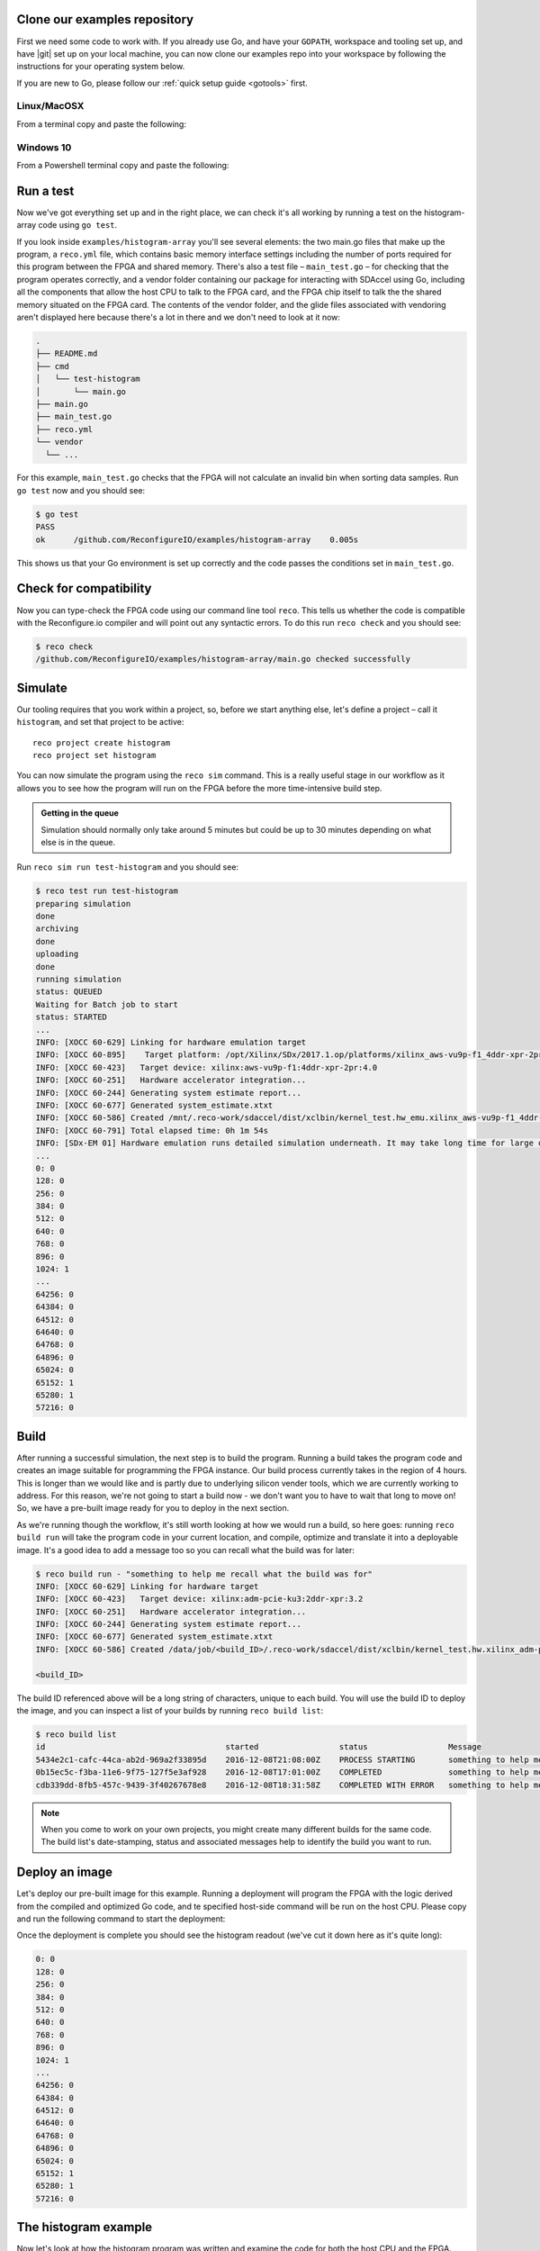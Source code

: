 .. _examples:

Clone our examples repository
----------------------------
First we need some code to work with. If you already use Go, and have your ``GOPATH``, workspace and tooling set up, and have |git| set up on your local machine, you can now clone our examples repo into your workspace by following the instructions for your operating system below.

If you are new to Go, please follow our :ref:`quick setup guide <gotools>` first.

.. _examples-linux:

Linux/MacOSX
^^^^^^^^^^^^
From a terminal copy and paste the following:

.. subst-code-block:: shell

    git clone https://github.com/Reconfigureio/examples.git $GOPATH/src/github.com/Reconfigureio/examples
    cd $GOPATH/src/github.com/Reconfigureio/examples
    git checkout |examples_version|

.. _examples-win:

Windows 10
^^^^^^^^^^
From a Powershell terminal copy and paste the following:

.. subst-code-block:: shell

    git clone https://github.com/Reconfigureio/examples.git $Env:GOPATH/src/github.com/Reconfigureio/examples
    cd $Env:GOPATH/src/github.com/Reconfigureio/examples
    git checkout |examples_version|

.. _test:

Run a test
----------
Now we've got everything set up and in the right place, we can check it's all working by running a test on the histogram-array code using ``go test``.

If you look inside ``examples/histogram-array`` you'll see several elements: the two main.go files that make up the program, a ``reco.yml`` file, which contains basic memory interface settings including the number of ports required for this program between the FPGA and shared memory. There's also a test file – ``main_test.go`` – for checking that the program operates correctly, and a vendor folder containing our package for interacting with SDAccel using Go, including all the components that allow the host CPU to talk to the FPGA card, and the FPGA chip itself to talk the the shared memory situated on the FPGA card. The contents of the vendor folder, and the glide files associated with vendoring aren't displayed here because there's a lot in there and we don't need to look at it now:

.. code-block:: shell

    .
    ├── README.md
    ├── cmd
    │   └── test-histogram
    │       └── main.go
    ├── main.go
    ├── main_test.go
    ├── reco.yml
    └── vendor
      └── ...

For this example, ``main_test.go`` checks that the FPGA will not calculate an invalid bin when sorting data samples. Run ``go test`` now and you should see:

.. code-block:: shell

    $ go test
    PASS
    ok      /github.com/ReconfigureIO/examples/histogram-array    0.005s

This shows us that your Go environment is set up correctly and the code passes the conditions set in ``main_test.go``.

Check for compatibility
-------------------------------------------
Now you can type-check the FPGA code using our command line tool ``reco``. This tells us whether the code is compatible with the Reconfigure.io compiler and will point out any syntactic errors. To do this run ``reco check`` and you should see:

.. code-block:: shell

   $ reco check
   /github.com/ReconfigureIO/examples/histogram-array/main.go checked successfully

Simulate
--------
Our tooling requires that you work within a project, so, before we start anything else, let's define a project – call it ``histogram``, and set that project to be active::

  reco project create histogram
  reco project set histogram

You can now simulate the program using the ``reco sim`` command. This is a really useful stage in our workflow as it allows you to see how the program will run on the FPGA before the more time-intensive build step.

.. admonition:: Getting in the queue

    Simulation should normally only take around 5 minutes but could be up to 30 minutes depending on what else is in the queue.

Run ``reco sim run test-histogram`` and you should see:

.. code-block:: shell

    $ reco test run test-histogram
    preparing simulation
    done
    archiving
    done
    uploading
    done
    running simulation
    status: QUEUED
    Waiting for Batch job to start
    status: STARTED
    ...
    INFO: [XOCC 60-629] Linking for hardware emulation target
    INFO: [XOCC 60-895]    Target platform: /opt/Xilinx/SDx/2017.1.op/platforms/xilinx_aws-vu9p-f1_4ddr-xpr-2pr_4_0/xilinx_aws-vu9p-f1_4ddr-xpr-2pr_4_0.xpfm
    INFO: [XOCC 60-423]   Target device: xilinx:aws-vu9p-f1:4ddr-xpr-2pr:4.0
    INFO: [XOCC 60-251]   Hardware accelerator integration...
    INFO: [XOCC 60-244] Generating system estimate report...
    INFO: [XOCC 60-677] Generated system_estimate.xtxt
    INFO: [XOCC 60-586] Created /mnt/.reco-work/sdaccel/dist/xclbin/kernel_test.hw_emu.xilinx_aws-vu9p-f1_4ddr-xpr-2pr_4_0.xclbin
    INFO: [XOCC 60-791] Total elapsed time: 0h 1m 54s
    INFO: [SDx-EM 01] Hardware emulation runs detailed simulation underneath. It may take long time for large data set. Please use a small dataset for faster execution. You can still get performance trend for your kernel with smaller dataset.
    ...
    0: 0
    128: 0
    256: 0
    384: 0
    512: 0
    640: 0
    768: 0
    896: 0
    1024: 1
    ...
    64256: 0
    64384: 0
    64512: 0
    64640: 0
    64768: 0
    64896: 0
    65024: 0
    65152: 1
    65280: 1
    57216: 0

Build
------------------
After running a successful simulation, the next step is to build the program. Running a build takes the program code and creates an image suitable for programming the FPGA instance. Our build process currently takes in the region of 4 hours. This is longer than we would like and is partly due to underlying silicon vender tools, which we are currently working to address. For this reason, we're not going to start a build now - we don't want you to have to wait that long to move on! So, we have a pre-built image ready for you to deploy in the next section.

As we're running though the workflow, it's still worth looking at how we would run a build, so here goes: running ``reco build run`` will take the program code in your current location, and compile, optimize and translate it into a deployable image. It's a good idea to add a message too so you can recall what the build was for later:

.. code-block:: shell

     $ reco build run - "something to help me recall what the build was for"
     INFO: [XOCC 60-629] Linking for hardware target
     INFO: [XOCC 60-423]   Target device: xilinx:adm-pcie-ku3:2ddr-xpr:3.2
     INFO: [XOCC 60-251]   Hardware accelerator integration...
     INFO: [XOCC 60-244] Generating system estimate report...
     INFO: [XOCC 60-677] Generated system_estimate.xtxt
     INFO: [XOCC 60-586] Created /data/job/<build_ID>/.reco-work/sdaccel/dist/xclbin/kernel_test.hw.xilinx_adm-pcie-ku3_2ddr-xpr_3_2.xclbin

     <build_ID>

The build ID referenced above will be a long string of characters, unique to each build. You will use the build ID to deploy the image, and you can inspect a list of your builds by running ``reco build list``:

.. code-block:: shell

   $ reco build list
   id                                      started                 status                 Message
   5434e2c1-cafc-44ca-ab2d-969a2f33895d    2016-12-08T21:08:00Z    PROCESS STARTING       something to help me recall what the build is for
   0b15ec5c-f3ba-11e6-9f75-127f5e3af928    2016-12-08T17:01:00Z    COMPLETED              something to help me recall what the build is for
   cdb339dd-8fb5-457c-9439-3f40267678e8    2016-12-08T18:31:58Z    COMPLETED WITH ERROR   something to help me recall what the build is for

.. note::
   When you come to work on your own projects, you might create many different builds for the same code. The build list's date-stamping, status and associated messages help to identify the build you want to run.

Deploy an image
-----------------
Let's deploy our pre-built image for this example. Running a deployment will program the FPGA with the logic derived from the compiled and optimized Go code, and te specified host-side command will be run on the host CPU. Please copy and run the following command to start the deployment:

.. subst-code-block::

    reco deploy run 31b835ac-5575-4ebc-b8c8-0007d629bd8f test-histogram

Once the deployment is complete you should see the histogram readout (we've cut it down here as it's quite long):

.. code-block:: shell

     0: 0
     128: 0
     256: 0
     384: 0
     512: 0
     640: 0
     768: 0
     896: 0
     1024: 1
     ...
     64256: 0
     64384: 0
     64512: 0
     64640: 0
     64768: 0
     64896: 0
     65024: 0
     65152: 1
     65280: 1
     57216: 0

The histogram example
---------------------
Now let's look at how the histogram program was written and examine the code for both the host CPU and the FPGA.

To create a histogram we need to take some data samples and place each one into a bin – think of the bins as the histogram bars. Samples need to be placed into the correct bin, dependent on sample value and the ranges set for each bin. Bin ranges can be set in a convenient way so that huge numbers can be bit-shifted down and placed by just looking at their most significant bits – ``123`` rather than ``123,456``, for example.

Because the FPGA hardware is effectively a blank canvas, we have the option to perform many operations at the same time by configuring the FPGA into separate sections of circuitry for each of these processes that we want to run in parallel. This will massively speed up the throughput of our sample data. To take advantage of this we need to use Go's concurrency primitives to structure our code so it translates well onto the parallel hardware.

Introducing parallelism
-----------------------
Designing a concurrent program basically means writing some well structured code that breaks a problem down into processes that can be executed independently. Concurrent programs can work well on parallel hardware, such as an FPGA, because these independently executable processes, which are already contained and well structured, can be efficiently mapped to run in parallel.

If you code efficiently for multi-core CPUs, you are already writing concurrent programs — you will be familiar with making sure all processor cores are kept busy. A non-concurrent program running on a multi-core CPU could see one core doing all the work while the others are left idle.

There are several challenges that come with concurrent programming. Firstly, if left to their own devices, independent processes can run in any order leading to a lack of control over structure. For example, a process could attempt to perform an operation on some data that isn't available yet. Secondly, data needs to be passed between, and used by multiple processes at the same time. Go has several primitives that are specifically designed for writing concurrent programs, which help to overcome these design challenges:

* **Goroutines** allow you to run multiple functions at the same time within the same address space.
* **Channels** are directional constructs which allow you to introduce communication and synchronization by sending and receiving data to and from goroutines.
* **Select** statements allow you to control when concurrent operations can run by switching between channels. When we're thinking about a parallel system, select statements effectively give you control over when processes need to run sequentially, rather than concurrently, to meet your design requirements.

For a more in-depth look, see our |blog post| on why we use Go.

Parallelizing the histogram
----------------------------
We can use the histogram as an example of how a sequential design can be changed to take advantage of the parallel architecture provided by the FPGA. Histogram generation done sequentially, rather than in parallel, could work as follows:

.. figure:: images/HistogramSequential.svg
  :align: center
  :width: 80%

  Sequential histogram flow diagram

And a pipeline diagram could look like this:

.. figure:: images/Hist_Sequential_pipeline.png
  :width: 80%
  :align: center

  Sequential histogram pipeline diagram

By far the slowest part of this design is reading from and writing to memory. So, to speed the whole thing up, we can parallelize the sample-handling section of the design, and take advantage of the AXI protocol's read/write bursts, which incur far less latency than memory reads and writes.

We can read the sample data from the shared memory using a read burst, then place it into a channel from where it can be sorted and placed into an array. The array data can then be easily loaded onto another channel and then written back to shared memory using a write burst. Here's a pipeline diagram for this scenario:

.. figure:: images/Hist_Array_Pipeline.png
  :width: 80%
  :align: center

  Array histogram pipeline diagram

Quite a significant performance increase!

Next, let's look at a flow diagram for this parallelized histogram. You can see where the concurrent parts clearly on the FPGA side: the sample data is read and put into a channel, and at the same time the channel data is shifted and sorted into bins and held in an array. Then, the array data is placed into another channel, and at the same time this channel data is written to the shared memory so the host CPU can access it.

.. figure:: images/HistogramArray.svg
  :align: center
  :width: 90%

  Parallel histogram flow diagram

.. Let's take a closer look at how the channels are used to pass data between concurrent processes:

..  .. todo::
     Create a diagram to show channels used to share data

Now, let's take a look at the code...
-------------------------------------
If you look at the example code, you'll see there are two main.go files in there:

* ``examples/histogram-array/main.go`` is the code for the FPGA
* ``examples/histogram-array/cmd/main.go`` is for the host CPU

The CPU and FPGA work together to carry out the required tasks.

In this example, the host code allocates a block of memory, fills it with samples, then tells the FPGA where the samples are and where to put the results once it's finished its work.

**First, open** ``examples/histogram-array/cmd/test-histogram/main.go`` **in an editor and we'll look at the key sections.**

The first job for the host is to define the sample data that will be sent to the FPGA for generating the histogram. In this example, an array of 20 unsigned 32 bit integers (uint32) is used, then the length of this sample data is calculated in bytes and a space in shared memory (DRAM on the same card as the FPGA) is allocated to store it::

 // Define a new array for the data we'll send to the FPGA for processing
 input := make([]uint32, 20)

 // Seed it with 20 random values, bound to 0 - 2**16
 for i, _ := range input {
   input[i] = uint32(uint16(rand.Uint32()))
 }

 // Allocate a space in the shared memory to store the data you're sending to the FPGA
 buff := world.Malloc(xcl.ReadOnly, uint(binary.Size(input)))
 defer buff.Free()

Next, some space is defined for the response from the FPGA::

 // Construct an array to hold the output data from the FPGA
 var output [HISTOGRAM_WIDTH]uint32

 // Allocate a space in the shared memory to store the output data from the FPGA
 outputBuff := world.Malloc(xcl.ReadWrite, uint(binary.Size(output)))
 defer outputBuff.Free()

The sample data is then written to the allocated space in shared memory::

 // Write our input data to shared memory at the address we previously allocated
 binary.Write(buff.Writer(), binary.LittleEndian, &input)

In this next section the CPU communicates with the FPGA, passing input and output memory pointers and an indication of how many inputs to expect::

 // Pass the pointer to the input data in shared memory as the first argument
 krnl.SetMemoryArg(0, buff)
 // Pass the pointer to the memory location reserved for the result as the second argument
 krnl.SetMemoryArg(1, outputBuff)
 // Pass the total length of the input as the third argument
 krnl.SetArg(2, uint32(len(input)))

Next, we start the FPGA running::

 // Run the FPGA with the supplied arguments. This is the same for all projects.
 // The arguments ``(1, 1, 1)`` relate to x, y, z co-ordinates and correspond to our current
 // underlying technology.
 krnl.Run(1, 1, 1)

**So now the data has been shared, let's leave the host code for now and have a look at the FPGA code** ``examples/histogram-array/main.go`` **:**

First, some local variables are set up to take the input and output buffers and expected input length, which were sent over from the host::

   // Three operands from the host. Pointers to the input data and the space for the result in shared
   // memory and the length of the input data so the FPGA knows what to expect.
   inputData uintptr,
   outputData uintptr,
   length uint32,

Next, we set up ports for data IO between the FPGA and shared memory. For this example we need one read port so the FPGA can read the sample data in from shared memory, and one write port so the FPGA can transfer it's results to shared memory. This is done using our |smi| protocol::

   // Set up ports for interacting with the shared memory
    readReq chan<- smi.Flit64,
  	readResp <-chan smi.Flit64,

  	writeReq chan<- smi.Flit64,
  	writeResp <-chan smi.Flit64){

An array is then declared to hold the histogram data as it is sorted::

 // Create an array to hold the histogram data as it is sorted
 var histogram [512]uint32

Next, the sample data is read from shared memory and put into a channel. In parallel with this, the data is sorted, one sample at a time – each sample is bit-shifted down and the relevant bin in the array is incremented. You will notice the read burst is in a goroutine so it can happen concurrently with the ``for`` loop below::

    // Read all of the input data into a channel
     inputChan := make(chan uint32)
     go smi.ReadBurstUInt32(readReq, readResp, inputData, smi.DefaultOptions, length, inputChan)

     // The host needs to provide the length we should read
     for ; length > 0; length-- {
       // First we'll pull of each sample from the channel
       sample := <-inputChan

       // And increment the value in the correct bin using the calculation function
       histogram[CalculateIndex(sample)] += 1
     }

You will notice the function ``CalculateIndex`` is called to calculate the correct bin, the code for this is above the ``Top`` function::

   // function to calculate the bin for each sample
   func CalculateIndex(sample uint32) uint16 {
     return uint16(sample) >> (16 - 9)
   }

Now the histogram array is complete, the data is put into a channel so it can be written back to shared memory for the host CPU to access. Again, a goroutine is used to send the data to the output channel so it can happen concurrently with the data being taken from the channel and written to shared memory ::

    // Write the results to a new channel
     data := make(chan uint32)
     go func() {
       for i := 0; i < 512; i++ {
         data <- histogram[i]
       }
     }()

     // Write the results to shared memory
     smi.WriteBurstUInt32(
       writeReq, writeResp, outputData, smi.DefaultOptions, 512, data)

**Now we're back to the host code** to bring the data back from the FPGA::

    // Read the result from shared memory. If it is zero return an error
     err := binary.Read(outputBuff.Reader(), binary.LittleEndian, &output)
     if err != nil {
       log.Fatal("binary.Read failed:", err)
    }

Next, a test is run to check that the returned data matches what is expected before the histogram data is printed so you can see the results::

    // Calculate the same values locally to check the FPGA got it right
    var expected [HISTOGRAM_WIDTH]uint32
    for _, val := range input {
     expected[val>>(MAX_BIT_WIDTH-HISTOGRAM_BIT_WIDTH)] += 1
    }

    // Return an error if the local and FPGA calculations do not give the same result
    if !reflect.DeepEqual(expected, output) {
     log.Fatalf("%v != %v\n", output, expected)
    }

    log.Println()
    log.Printf("We programmed the FPGA to sort 20 integers into bins, and these are the results we got: \n")

    // Print out each bin and coresponding value
    for i, val := range output {
    	fmt.Printf("%d: %d\n", i<<(MAX_BIT_WIDTH-HISTOGRAM_BIT_WIDTH), val)
    }

What's next
-----------------------------
So, we've deployed some code to an FPGA, stepped through our workflow and code and looked at introducing some concurrency into programs. Move on to :ref:`tutorial 2 <addition>` where we'll guide you through completing some code for a simple program.

.. |git| raw:: html

   <a href="https://help.github.com/articles/set-up-git/#setting-up-git" target="_blank">git</a>

.. |blog post| raw:: html

   <a href="https://medium.com/the-recon/why-do-we-use-go-511b34c2aed" target="_blank">blog post</a>

.. |smi| raw:: html

    <a href="https://godoc.org/github.com/ReconfigureIO/sdaccel/smi" target="_blank">SMI</a>
